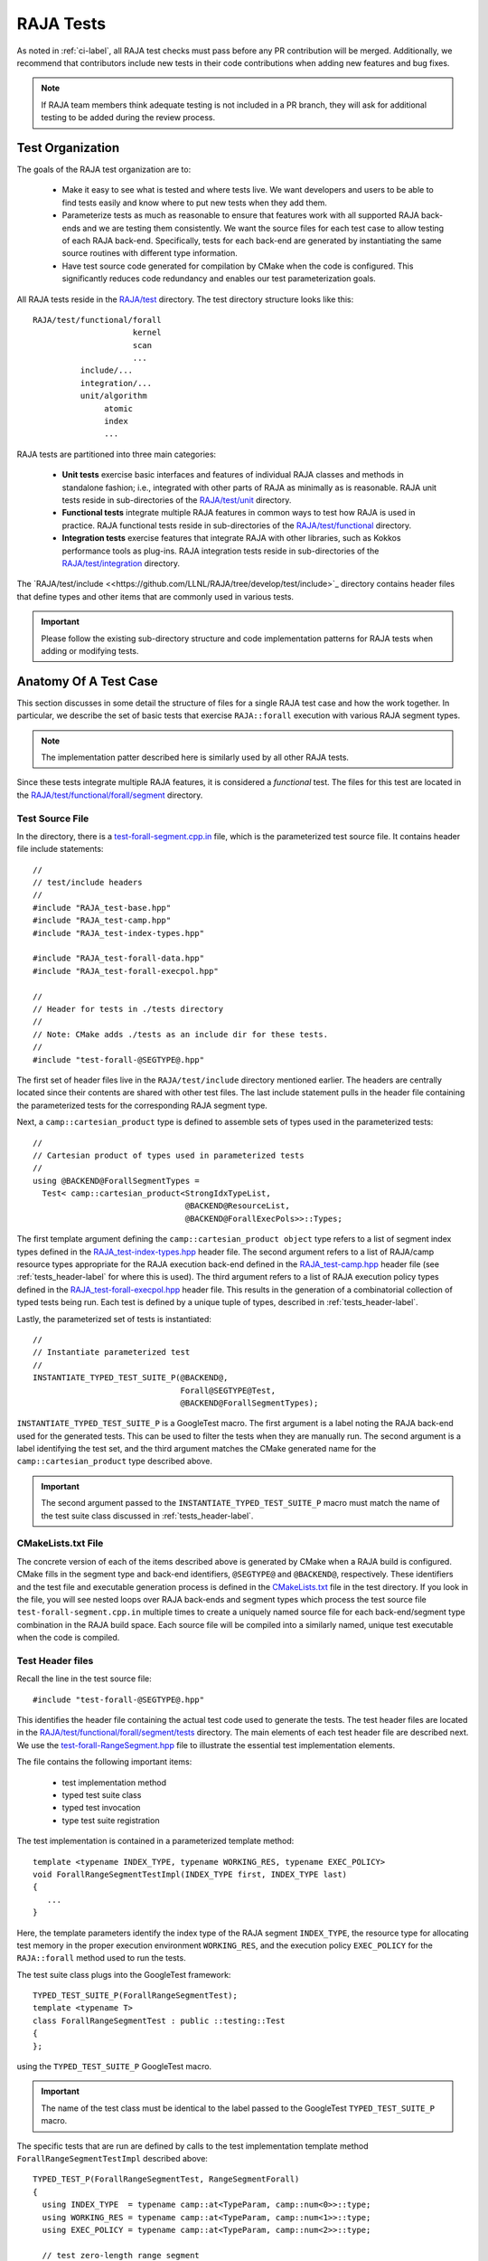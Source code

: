 .. ##
.. ## Copyright (c) 2016-22, Lawrence Livermore National Security, LLC
.. ## and RAJA project contributors. See the RAJA/LICENSE file
.. ## for details.
.. ##
.. ## SPDX-License-Identifier: (BSD-3-Clause)
.. ##

.. _tests-label:

***************************
RAJA Tests
***************************

As noted in :ref:`ci-label`, all RAJA test checks must pass before any PR 
contribution will be merged. Additionally, we recommend that contributors
include new tests in their code contributions when adding new features
and bug fixes.

.. note:: If RAJA team members think adequate testing is not included in a 
          PR branch, they will ask for additional testing to be added during
          the review process.

.. _tests_organization-label:

=========================
Test Organization
=========================

The goals of the RAJA test organization are to:

  * Make it easy to see what is tested and where tests live. We want
    developers and users to be able to find tests easily and know where
    to put new tests when they add them.
  * Parameterize tests as much as reasonable to ensure that features work with 
    all supported RAJA back-ends and we are testing them consistently. We want
    the source files for each test case to allow testing of each RAJA back-end.
    Specifically, tests for each back-end are generated by instantiating the 
    same source routines with different type information.
  * Have test source code generated for compilation by CMake when the code is 
    configured. This significantly reduces code redundancy and enables our
    test parameterization goals.

.. important: RAJA uses the `GoogleTest <https://github.com/google/googletest>`_ framework, which is included in the `BLT <https://github.com/LLNL/blt>`_ build system that RAJA uses. 

All RAJA tests reside in the 
`RAJA/test <https://github.com/LLNL/RAJA/tree/develop/test>`_ directory.
The test directory structure looks like this::

  RAJA/test/functional/forall
                       kernel
                       scan
                       ...
            include/...
            integration/...
            unit/algorithm
                 atomic
                 index
                 ...

RAJA tests are partitioned into three main categories:

  * **Unit tests** exercise basic interfaces and features of individual RAJA
    classes and methods in standalone fashion; i.e., integrated with other 
    parts of RAJA as minimally as is reasonable. RAJA unit tests reside
    in sub-directories of the `RAJA/test/unit <https://github.com/LLNL/RAJA/tree/develop/test/unit>`_ directory.
  * **Functional tests** integrate multiple RAJA features in common ways to 
    test how RAJA is used in practice. RAJA functional tests reside
    in sub-directories of the `RAJA/test/functional <https://github.com/LLNL/RAJA/tree/develop/test/functional>`_ directory.
  * **Integration tests** exercise features that integrate RAJA with other 
    libraries, such as Kokkos performance tools as plug-ins. RAJA integration 
    tests reside in sub-directories of the `RAJA/test/integration <https://github.com/LLNL/RAJA/tree/develop/test/integration>`_ directory.

The `RAJA/test/include <<https://github.com/LLNL/RAJA/tree/develop/test/include>`_ directory contains header files that define types and other items that are 
commonly used in various tests.

.. important:: Please follow the existing sub-directory structure and code 
               implementation patterns for RAJA tests when adding or modifying 
               tests. 

.. _tests_anatomy-label:

=========================
Anatomy Of A Test Case
=========================

This section discusses in some detail the structure of files for a single
RAJA test case and how the work together. In particular, we describe the set
of basic tests that exercise ``RAJA::forall`` execution with various RAJA
segment types. 

.. note:: The implementation patter described here is similarly used by 
          all other RAJA tests. 

Since these tests integrate multiple RAJA features, it is considered a 
*functional* test. The files for this test are located in the
`RAJA/test/functional/forall/segment <https://github.com/LLNL/RAJA/tree/develop/test/functional/forall/segment>`_ directory.

.. _tests_source-label:

Test Source File
-----------------

In the directory, there is a `test-forall-segment.cpp.in <https://github.com/LLNL/RAJA/blob/develop/test/functional/forall/segment/test-forall-segment.cpp.in>`_ file, which is the parameterized test source file. It contains header file
include statements::

  //
  // test/include headers
  //
  #include "RAJA_test-base.hpp"
  #include "RAJA_test-camp.hpp"
  #include "RAJA_test-index-types.hpp"

  #include "RAJA_test-forall-data.hpp"
  #include "RAJA_test-forall-execpol.hpp"

  //
  // Header for tests in ./tests directory
  //
  // Note: CMake adds ./tests as an include dir for these tests.
  //
  #include "test-forall-@SEGTYPE@.hpp"

The first set of header files live in the ``RAJA/test/include`` directory
mentioned earlier. The headers are centrally located since their contents 
are shared with other test files. The last include statement pulls in the
header file containing the parameterized tests for the corresponding RAJA 
segment type.

Next, a ``camp::cartesian_product`` type is defined to assemble sets of types 
used in the parameterized tests::

  //
  // Cartesian product of types used in parameterized tests
  //
  using @BACKEND@ForallSegmentTypes =
    Test< camp::cartesian_product<StrongIdxTypeList,
                                  @BACKEND@ResourceList,
                                  @BACKEND@ForallExecPols>>::Types;

The first template argument defining the ``camp::cartesian_product object``
type refers to a list of segment index types defined in the 
`RAJA_test-index-types.hpp <https://github.com/LLNL/RAJA/blob/develop/test/include/RAJA_test-index-types.hpp>`_ header file. 
The second argument refers to  a list
of RAJA/camp resource types appropriate for the RAJA execution back-end defined
in the `RAJA_test-camp.hpp <https://github.com/LLNL/RAJA/blob/develop/test/include/RAJA_test-camp.hpp>`_ header file (see :ref:`tests_header-label` for 
where this is used). The third argument refers to a list of RAJA
execution policy types defined in the 
`RAJA_test-forall-execpol.hpp <https://github.com/LLNL/RAJA/blob/develop/test/include/RAJA_test-forall-execpol.hpp>`_
header file. This results in the generation of a combinatorial collection of 
typed tests being run. Each test is defined by a unique tuple of types, 
described in :ref:`tests_header-label`.

Lastly, the parameterized set of tests is instantiated::

  //
  // Instantiate parameterized test
  //
  INSTANTIATE_TYPED_TEST_SUITE_P(@BACKEND@,
                                 Forall@SEGTYPE@Test,
                                 @BACKEND@ForallSegmentTypes);

``INSTANTIATE_TYPED_TEST_SUITE_P`` is a GoogleTest macro. The first 
argument is a label noting the RAJA back-end used for the generated tests.
This can be used to filter the tests when they are manually run.
The second argument is a label identifying the test set, and the
third argument matches the CMake generated name for the 
``camp::cartesian_product`` type described above.

.. important:: The second argument passed to the 
              ``INSTANTIATE_TYPED_TEST_SUITE_P`` macro must match the name of
              the test suite class discussed in :ref:`tests_header-label`.

.. _tests_cmakelists-label:

CMakeLists.txt File
--------------------

The concrete version of each of the items described above is generated by 
CMake when a RAJA build is configured. CMake fills in the segment type and 
back-end identifiers, ``@SEGTYPE@`` and ``@BACKEND@``, respectively. These 
identifiers and the test file and executable generation process is defined in 
the 
`CMakeLists.txt <https://github.com/LLNL/RAJA/blob/develop/test/functional/forall/segment/CMakeLists.txt>`_ file in the test directory. If you look in the file,
you will see nested loops over RAJA back-ends and segment types which
process the test source file ``test-forall-segment.cpp.in`` multiple times 
to create a uniquely named source file for each back-end/segment type 
combination in the RAJA build space. Each source file will be compiled into 
a similarly named, unique test executable when the code is compiled.

.. _tests_header-label:

Test Header files
--------------------

Recall the line in the test source file::

  #include "test-forall-@SEGTYPE@.hpp"

This identifies the header file containing the actual test code used to 
generate the tests. The test header files are located in the 
`RAJA/test/functional/forall/segment/tests <https://github.com/LLNL/RAJA/tree/develop/test/functional/forall/segment/tests>`_ directory. The main elements of 
each test header file are described next. We use the 
`test-forall-RangeSegment.hpp <https://github.com/LLNL/RAJA/tree/develop/test/functional/forall/segment/tests/test-forall-RangeSegment.hpp>`_ file to 
illustrate the essential test implementation elements.

The file contains the following important items:

  * test implementation method
  * typed test suite class
  * typed test invocation
  * type test suite registration
 
The test implementation is contained in a parameterized template method::

  template <typename INDEX_TYPE, typename WORKING_RES, typename EXEC_POLICY>
  void ForallRangeSegmentTestImpl(INDEX_TYPE first, INDEX_TYPE last)
  {
     ...
  }

Here, the template parameters identify the index type of the RAJA
segment ``INDEX_TYPE``, the resource type for allocating test memory in the
proper execution environment ``WORKING_RES``, and the execution policy
``EXEC_POLICY`` for the ``RAJA::forall`` method used to run the tests.

The test suite class plugs into the GoogleTest framework::

  TYPED_TEST_SUITE_P(ForallRangeSegmentTest);
  template <typename T>
  class ForallRangeSegmentTest : public ::testing::Test
  {
  };

using the ``TYPED_TEST_SUITE_P`` GoogleTest macro.

.. important:: The name of the test class must be identical to the label passed
               to the GoogleTest ``TYPED_TEST_SUITE_P`` macro.

The specific tests that are run are defined by calls to the test implementation
template method ``ForallRangeSegmentTestImpl`` described above::

  TYPED_TEST_P(ForallRangeSegmentTest, RangeSegmentForall)
  {
    using INDEX_TYPE  = typename camp::at<TypeParam, camp::num<0>>::type;
    using WORKING_RES = typename camp::at<TypeParam, camp::num<1>>::type;
    using EXEC_POLICY = typename camp::at<TypeParam, camp::num<2>>::type;

    // test zero-length range segment
    ForallRangeSegmentTestImpl<INDEX_TYPE, WORKING_RES, EXEC_POLICY>(INDEX_TYPE(3), INDEX_TYPE(3));

    ForallRangeSegmentTestImpl<INDEX_TYPE, WORKING_RES, EXEC_POLICY>(INDEX_TYPE(0), INDEX_TYPE(27));
    ForallRangeSegmentTestImpl<INDEX_TYPE, WORKING_RES, EXEC_POLICY>(INDEX_TYPE(1), INDEX_TYPE(2047));
    ForallRangeSegmentTestImpl<INDEX_TYPE, WORKING_RES, EXEC_POLICY>(INDEX_TYPE(1), INDEX_TYPE(32000));

    runNegativeTests<INDEX_TYPE, WORKING_RES, EXEC_POLICY>();
  } 

Here, ``TYPED_TEST_P`` is a GoogleTest macro defining the method for 
executing the tests. Note that the first three lines 
in the method extract the template parameter types from the ``camp::tuple`` 
produced by the ``camp::cartesian_product`` described earlier in
:ref:`tests_source-label`. If you look in the file, you will see an example of
how we use C++ SFINAE to exclude running tests with negative index values 
for index types that are unsigned.

.. important:: * The label passed as the first argument to the GoogleTest
                 ``TYPED_TEST_P`` macro must match the name of the test suite 
                 class. The second argument is discussed below.
               * It is critical to use the same type ordering when extracting
                 the types that was used when the ``camp::cartesian_product`` 
                 type was defined in the test source file, described in
                 :ref:`tests_source-label`.

Lastly, the test suite is registered with GoogleTest using the
``REGISTER_TYPED_TEST_SUITE_P`` macro::

  REGISTER_TYPED_TEST_SUITE_P(ForallRangeSegmentTest,
                              RangeSegmentForall);

.. important:: * The label passed as the first argument to the GoogleTest
                 ``REGISTER_TYPED_TEST_SUITE_P`` macro must match the name of 
                 the test suite class. 
               * The label passed as the second argument to the GoogleTest
                 ``REGISTER_TYPED_TEST_SUITE_P`` macro must match the label
                 passed as the second argument to the ``TYPED_TEST_P`` macro.
